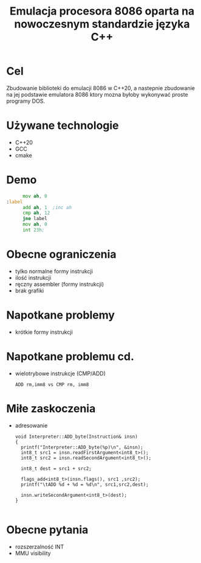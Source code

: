 #+TITLE: Emulacja procesora 8086 oparta na nowoczesnym standardzie języka C++
#+OPTIONS: toc:nil

* Cel
Zbudowanie biblioteki do emulacji 8086 w C++20, a nastepnie zbudowanie na jej podstawie emulatora 8086 ktory mozna byłoby wykonywać proste programy DOS.
* Używane technologie
+ C++20
+ GCC
+ cmake

* Demo


#+begin_src asm
        mov ah, 0
  :label
        add ah, 1  ;inc ah
        cmp ah, 12
        jne label
        mov ah, 0
        int 23h;	
#+end_src


* Obecne ograniczenia
- tylko normalne formy instrukcji
- ilość instrukcji
- ręczny assembler (formy instrukcji)
- brak grafiki    

* Napotkane problemy

- krótkie formy instrukcji
  [[./add.png]]

  
* Napotkane problemu cd.
- wielotrybowe instrukcje (CMP/ADD)
  
  ~ADD rm,imm8 vs CMP rm, imm8~ 
  
  [[./instruction.png]]
* Miłe zaskoczenia
- adresowanie
  #+begin_src c++
void Interpreter::ADD_byte(Instruction& insn)
{
  printf("Interpreter::ADD_byte(%p)\n", &insn);
  int8_t src1 = insn.readFirstArgument<int8_t>();
  int8_t src2 = insn.readSecondArgument<int8_t>();

  int8_t dest = src1 + src2;

  flags_add<int8_t>(insn.flags(), src1 ,src2);
  printf("\tADD %d + %d = %d\n", src1,src2,dest);

  insn.writeSecondArgument<int8_t>(dest);
}

  #+end_src
  
* Obecne pytania
- rozszerzalność INT
- MMU visibility
